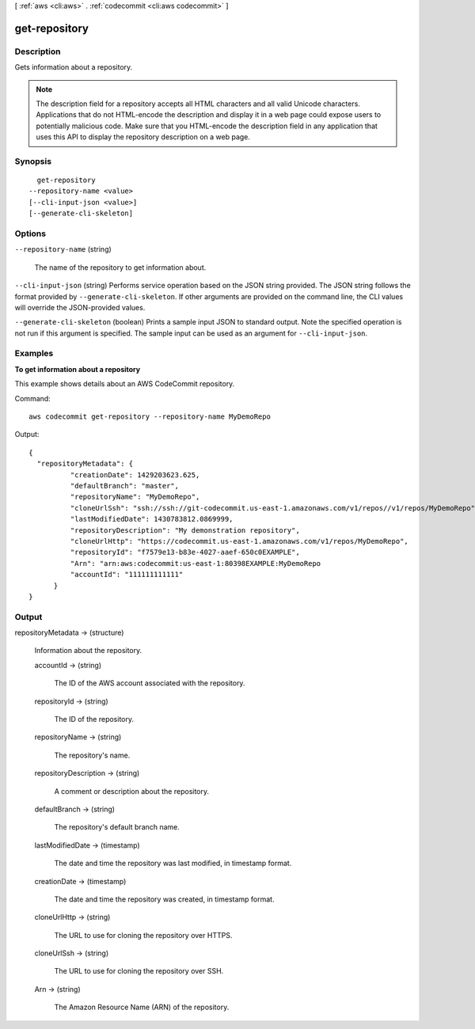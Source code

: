 [ :ref:`aws <cli:aws>` . :ref:`codecommit <cli:aws codecommit>` ]

.. _cli:aws codecommit get-repository:


**************
get-repository
**************



===========
Description
===========



Gets information about a repository.

 

.. note::

  

  The description field for a repository accepts all HTML characters and all valid Unicode characters. Applications that do not HTML-encode the description and display it in a web page could expose users to potentially malicious code. Make sure that you HTML-encode the description field in any application that uses this API to display the repository description on a web page.

  



========
Synopsis
========

::

    get-repository
  --repository-name <value>
  [--cli-input-json <value>]
  [--generate-cli-skeleton]




=======
Options
=======

``--repository-name`` (string)


  The name of the repository to get information about.

  

``--cli-input-json`` (string)
Performs service operation based on the JSON string provided. The JSON string follows the format provided by ``--generate-cli-skeleton``. If other arguments are provided on the command line, the CLI values will override the JSON-provided values.

``--generate-cli-skeleton`` (boolean)
Prints a sample input JSON to standard output. Note the specified operation is not run if this argument is specified. The sample input can be used as an argument for ``--cli-input-json``.



========
Examples
========

**To get information about a repository**

This example shows details about an AWS CodeCommit repository.

Command::

  aws codecommit get-repository --repository-name MyDemoRepo

Output::

  {
    "repositoryMetadata": {
            "creationDate": 1429203623.625,
            "defaultBranch": "master",
            "repositoryName": "MyDemoRepo",
            "cloneUrlSsh": "ssh://ssh://git-codecommit.us-east-1.amazonaws.com/v1/repos//v1/repos/MyDemoRepo",
            "lastModifiedDate": 1430783812.0869999,
            "repositoryDescription": "My demonstration repository",
            "cloneUrlHttp": "https://codecommit.us-east-1.amazonaws.com/v1/repos/MyDemoRepo",
            "repositoryId": "f7579e13-b83e-4027-aaef-650c0EXAMPLE",
            "Arn": "arn:aws:codecommit:us-east-1:80398EXAMPLE:MyDemoRepo
            "accountId": "111111111111"
        }
  }

======
Output
======

repositoryMetadata -> (structure)

  

  Information about the repository.

  

  accountId -> (string)

    

    The ID of the AWS account associated with the repository.

    

    

  repositoryId -> (string)

    

    The ID of the repository.

    

    

  repositoryName -> (string)

    

    The repository's name.

    

    

  repositoryDescription -> (string)

    

    A comment or description about the repository.

    

    

  defaultBranch -> (string)

    

    The repository's default branch name.

    

    

  lastModifiedDate -> (timestamp)

    

    The date and time the repository was last modified, in timestamp format.

    

    

  creationDate -> (timestamp)

    

    The date and time the repository was created, in timestamp format.

    

    

  cloneUrlHttp -> (string)

    

    The URL to use for cloning the repository over HTTPS.

    

    

  cloneUrlSsh -> (string)

    

    The URL to use for cloning the repository over SSH.

    

    

  Arn -> (string)

    

    The Amazon Resource Name (ARN) of the repository.

    

    

  

